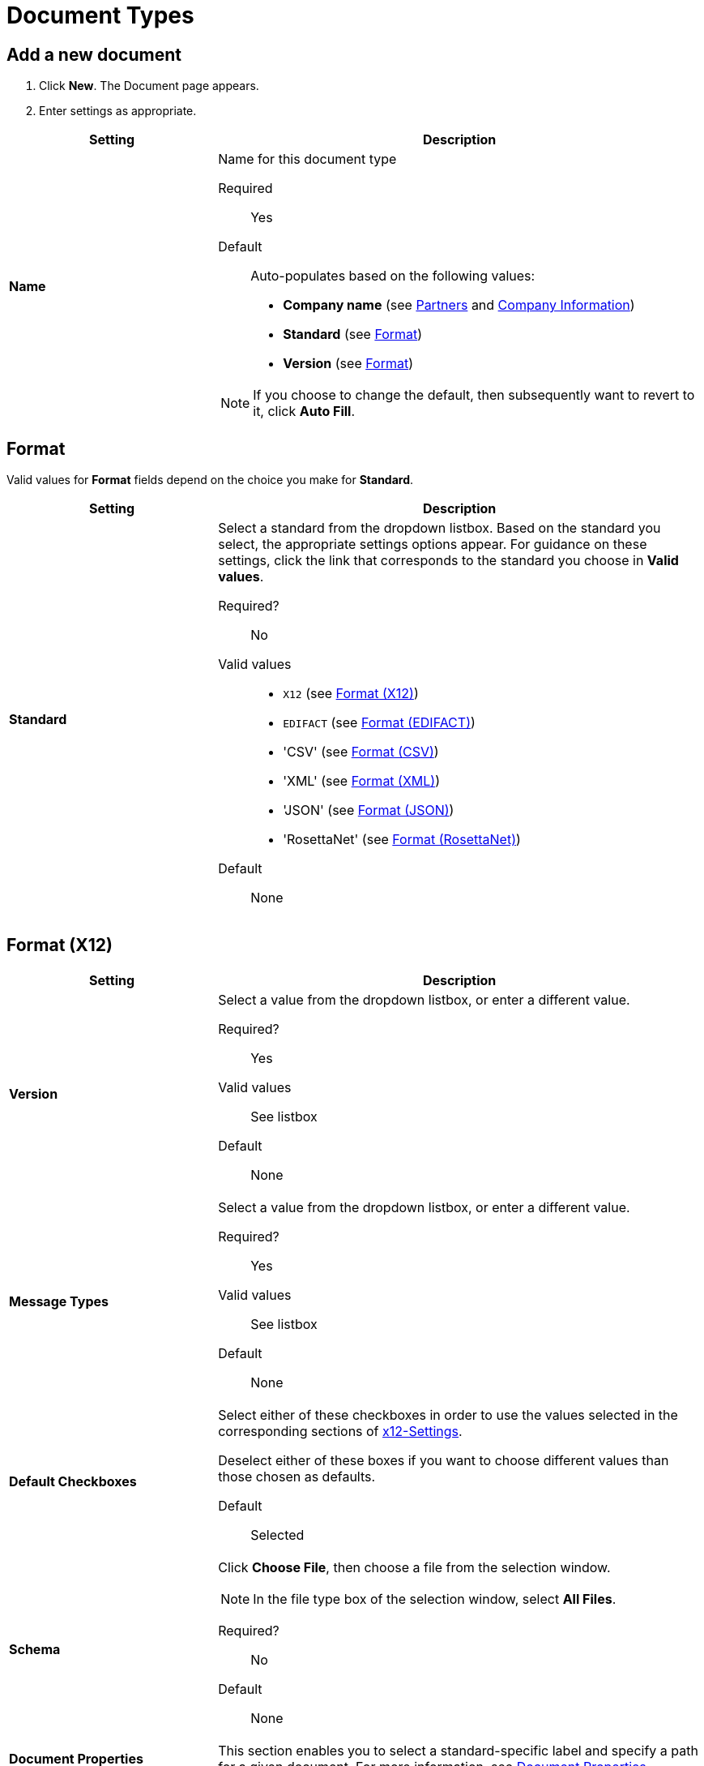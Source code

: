 
= Document Types

== Add a new document

. Click *New*. The Document page appears.
. Enter settings as appropriate.

[%header,cols="3s,7a"]
|===
|Setting |Description

|Name

|Name for this document type

Required:: Yes

Default:: Auto-populates based on the following values:
* *Company name* (see link:/anypoint-b2b/partners[Partners] and link:/anypoint-b2b/company-information[Company Information])
* *Standard* (see <<Format>>)
* *Version* (see <<Format>>)

NOTE: If you choose to change the default, then subsequently want to revert to it, click *Auto Fill*.

|===

== Format

Valid values for *Format* fields depend on the choice you make for *Standard*.

[%header,cols="3s,7a"]
|===
|Setting |Description

|Standard

|Select a standard from the dropdown listbox. Based on the standard you select, the appropriate settings options appear. For guidance on these settings, click the link that corresponds to the standard you choose in *Valid values*.

Required?::
No

Valid values::

* `X12` (see <<Format (X12)>>)
* `EDIFACT` (see <<Format (EDIFACT)>>)
* 'CSV' (see <<Format (CSV)>>)
* 'XML' (see <<Format (XML)>>)
* 'JSON' (see <<Format (JSON)>>)
* 'RosettaNet' (see <<Format (RosettaNet)>>)


Default::

None

|===

== Format (X12)


[%header,cols="3s,7a"]
|===
|Setting |Description

|Version
|Select a value from the dropdown listbox, or enter a different value.

Required?::
Yes

Valid values::

See listbox

Default::

None

|Message Types

|Select a value from the dropdown listbox, or enter a different value.

Required?::
Yes

Valid values::

See listbox

Default::

None



|Default Checkboxes

|Select either of these checkboxes in order to use the values selected in the corresponding sections of link:/anypoint-b2b/x12-settings[x12-Settings].

Deselect either of these boxes if you want to choose different values than those chosen as defaults.

Default::

Selected



|Schema

|Click *Choose File*, then choose a file from the selection window.

NOTE: In the file type box of the selection window, select *All Files*.

Required?::
No

Default::

None

|Document Properties

|This section enables you to select a standard-specific label and specify a path for a given document. For more information, see <<Document Properties>>.

|===


== Format (EDIFACT)

[%header,cols="3s,7a"]
|===
|Setting |Description

|Version

|Select a value from the dropdown listbox, or enter a different value.

Required?::
Yes

Valid values::

Alphanumeric

Default::

None



|Message Type

|Select a value from the dropdown listbox, or enter a different value.

Required?::
Yes

Valid values::

See listbox

Default::

None



|Default Checkboxes

|Select either of these checkboxes in order to use the values selected in the corresponding sections of
link:/anypoint-b2b/edifact-settings[EDIFACT].

Deselect either of these boxes if you want to choose different values than those chosen as defaults.

Default::

Selected



|Schema

|Click *Choose File*, then choose a file from the selection window.

NOTE: In the file type box of the selection window, select *All Files*.

Required?::
No

Default::

None

|Document Properties

|This section enables you to select a standard-specific label and specify a path for a given document. For more information, see <<Document Properties>>.

|===


== Format (CSV)

[%header,cols="3s,7a"]
|===
|Setting |Description

|Version

|Select a value from the dropdown listbox, or enter a different value.

Required?::
No

Valid values::

* `4010`
* `5010`

Default::

None



|Message Type

|Select a value from the dropdown listbox, or enter a different value.

Required?::
Yes

Valid values::

See listbox

Default::

None



|Use default Outbound CSV for partner

|Select this checkbox in order to use the values selected in the corresponding sections of link:/anypoint-b2b/csv-settings[CSV-Settings].

Deselect this checkbox if you want to choose different values than those chosen as defaults.

Default::

Selected

|===

If you deselect the *Use default Outbound CSV for partner* checkbox, the following fields appear.



== Outbound (Write)

[%header,cols="3s,7a"]
|===
|Setting |Description

|Delimiter

|Separates data in a document or message

Valid values:: link:/anypoint-b2b/anypoint-partner-manager-glossary#sects[Standard APM field format]
+
It is common to use a comma or pipe character (*\|*) as a delimiter.

|Has Header Row

|Select this checkbox to include a header row for CSV Inbound documents

Deselect the checkbox to omit header rows.

|===


[%header,cols="3s,7a"]
|===
|Setting |Description

|Use default Inbound CSV for partner

|Select this checkbox in order to use the values selected in the corresponding sections of link:/anypoint-b2b/csv-settings[CSV-Settings].

Deselect this checkbox if you want to choose different values than those chosen as defaults.

Default::

Selected

|===

If you deselect the *Use default Inbound CSV for partner* checkbox, the following fields appear.

=== Inbound (Read)


[%header,cols="3s,7a"]
|===
|Setting |Description

|Delimiter

|Separates data in a document or message

Valid values:: link:/anypoint-b2b/anypoint-partner-manager-glossary#sects[Standard APM field format]
+
It is common to use a comma or pipe character (*\|*) as a delimiter.



|Has Header Row

|Select this checkbox to include a header row for CSV Inbound documents

Deselect the checkbox to omit header rows.


|===




[%header,cols="3s,7a"]
|===
|Setting |Description



|Schema

|Click *Choose File*, then choose a file from the selection window.

NOTE: In the file type box of the selection window, select *All Files*.

Required?::
No

Default::

None

|Document Properties

|This section enables you to select a standard-specific label and specify a path for a given document. For more information, see <<Document Properties>>.

|===


== Format (XML)

[%header,cols="3s,7a"]
|===
|Setting |Description

|Namespace

|Type a value in the box.

Required?::
No

Valid values:: link:/anypoint-b2b/anypoint-partner-manager-glossary#sects[Standard APM field format]


Default::

None



|Root Node

|Type a value in the box.

Required?::
Yes

Valid values:: Must conform to XML naming rules (see http://www.w3schools.com/xml/xml_elements.asp)


Default::

None


|Schema

|Click *Choose File*, then choose a file from the selection window.
A
NOTE: In the file type box of the selection window, select *All Files*.

Required?::
No

Default::

None

|Document Properties

|This section enables you to select a standard-specific label and specify a path for a given document. For more information, see <<Document Properties>>.

|===


== Format (JSON)
[%header,cols="3s,7a"]

|===

|Setting |Description

|Message Type

| Required?::
Yes

Valid values:: link:/anypoint-b2b/anypoint-partner-manager-glossary#sects[Standard APM field format]

Default::

None


|Schema

|Click *Choose File*, then choose a file from the selection window.

NOTE: In the file type box of the selection window, select *All Files*.

Required?::
No

Default::

None

|Document Properties

|This section enables you to select a standard-specific label and specify a path for a given document. For more information, see <<Document Properties>>.

|===



== Format (RosettaNet)
[%header,cols="3s,7a"]

|===

|Setting |Description

|Message Type

| Required?::
Yes

Valid values:: link:/anypoint-b2b/anypoint-partner-manager-glossary#sects[Standard APM field format]

Default::

None


|Version

|Select a value from the dropdown listbox.

Required?::
Yes

Default::

None

|Schema

|Click *Choose File*, then choose a file from the selection window.

NOTE: In the file type box of the selection window, select *All Files*.

Required?::
No

Default::

None

|Document Properties

|This section enables you to select a standard-specific label and specify a path for a given document. For more information, see <<Document Properties>>.

|===

=== Document Properties

These settings, which must be configured independently for each format, enable you to select a standard-specific label and specify a path for a given document.

==== Add new document properties

Click *New*. The *Document Properties* section appears.

[%header,cols="3s,7a"]
|===
|Setting |Description

|Label

|Choose an appropriate label for this document from the listbox.

Required?::
No

Valid values:: See listbox


Default::

None

|Path

|Type the path for the location of this document.

Required?::
No

Valid Values:: XPath for XML Documents, JsonPath for others

Default::

None

|===
